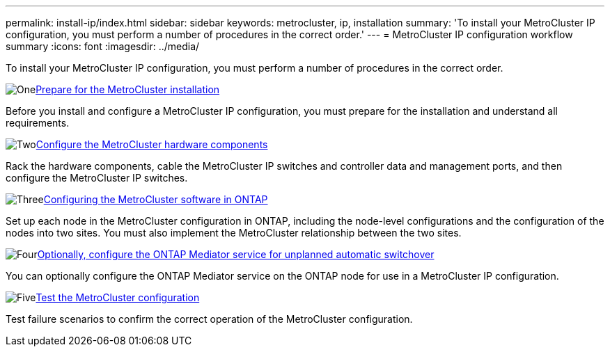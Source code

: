 ---
permalink: install-ip/index.html
sidebar: sidebar
keywords: metrocluster, ip, installation
summary: 'To install your MetroCluster IP configuration, you must perform a number of procedures in the correct order.'
---
= MetroCluster IP configuration workflow summary
:icons: font
:imagesdir: ../media/

[.lead]
To install your MetroCluster IP configuration, you must perform a number of procedures in the correct order.

.image:https://raw.githubusercontent.com/NetAppDocs/common/main/media/number-1.png[One]link:concept_considerations_differences.html[Prepare for the MetroCluster installation]
[role="quick-margin-para"]
Before you install and configure a MetroCluster IP configuration, you must prepare for the installation and understand all requirements. 

.image:https://raw.githubusercontent.com/NetAppDocs/common/main/media/number-2.png[Two]link:concept_parts_of_an_ip_mcc_configuration_mcc_ip.html[Configure the MetroCluster hardware components]
[role="quick-margin-para"]
Rack the hardware components, cable the MetroCluster IP switches and controller data and management ports, and then configure the MetroCluster IP switches. 

.image:https://raw.githubusercontent.com/NetAppDocs/common/main/media/number-3.png[Three]link:concept_configure_the_mcc_software_in_ontap.html[Configuring the MetroCluster software in ONTAP]
[role="quick-margin-para"]
Set up each node in the MetroCluster configuration in ONTAP, including the node-level configurations and the configuration of the nodes into two sites. You must also implement the MetroCluster relationship between the two sites.

.image:https://raw.githubusercontent.com/NetAppDocs/common/main/media/number-4.png[Four]link:concept_configure_the_mcc_software_in_ontap.html[Optionally, configure the ONTAP Mediator service for unplanned automatic switchover]
[role="quick-margin-para"]
You can optionally configure the ONTAP Mediator service on the ONTAP node for use in a MetroCluster IP configuration.

.image:https://raw.githubusercontent.com/NetAppDocs/common/main/media/number-5.png[Five]link:task_test_the_mcc_configuration.html[Test the MetroCluster configuration]
[role="quick-margin-para"]
Test failure scenarios to confirm the correct operation of the MetroCluster configuration.

// 2024 Aug 01, GH 619